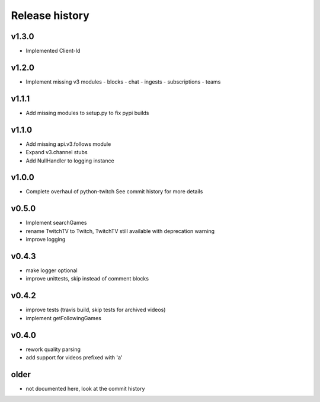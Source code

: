 Release history
###############

v1.3.0
======
- Implemented Client-Id

v1.2.0
======
- Implement missing v3 modules
  - blocks
  - chat
  - ingests
  - subscriptions
  - teams

v1.1.1
======
- Add missing modules to setup.py to fix pypi builds

v1.1.0
======
- Add missing api.v3.follows module
- Expand v3.channel stubs
- Add NullHandler to logging instance

v1.0.0
======
- Complete overhaul of python-twitch
  See commit history for more details

v0.5.0
======
- Implement searchGames
- rename TwitchTV to Twitch, TwitchTV still available with deprecation warning
- improve logging

v0.4.3
======
- make logger optional
- improve unittests, skip instead of comment blocks

v0.4.2
======
- improve tests (travis build, skip tests for archived videos)
- implement getFollowingGames

v0.4.0
======
- rework quality parsing
- add support for videos prefixed with 'a'

older
=====
- not documented here, look at the commit history
